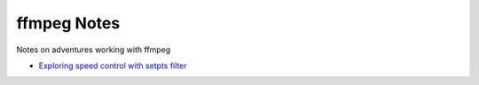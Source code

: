 ===============
 ffmpeg Notes
===============

Notes on adventures working with ffmpeg

- `Exploring speed control with setpts filter <filter_setpts_investig.rst>`_
